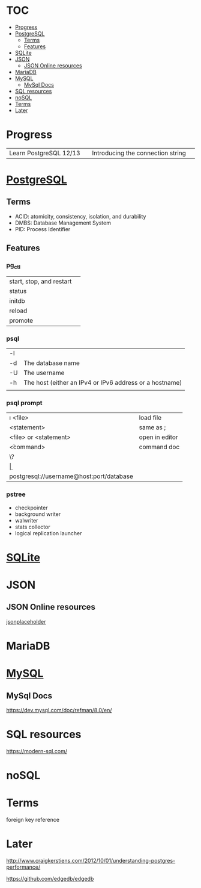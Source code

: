 #+TILE: Database - Annotation, Engines and more

* TOC
  :PROPERTIES:
  :TOC:      :include all :depth 2 :ignore this
  :END:
:CONTENTS:
- [[#progress][Progress]]
- [[#postgresql][PostgreSQL]]
  - [[#terms][Terms]]
  - [[#features][Features]]
- [[#sqlite][SQLite]]
- [[#json][JSON]]
  - [[#json-online-resources][JSON Online resources]]
- [[#mariadb][MariaDB]]
- [[#mysql][MySQL]]
  - [[#mysql-docs][MySql Docs]]
- [[#sql-resources][SQL resources]]
- [[#nosql][noSQL]]
- [[#terms][Terms]]
- [[#later][Later]]
:END:
* Progress
  |                        |   |                                   |   |
  |------------------------+---+-----------------------------------+---|
  | Learn PostgreSQL 12/13 |   | Introducing the connection string |   |

* [[https://www.postgresql.org/][PostgreSQL]]
** Terms
   - ACID: atomicity, consistency, isolation, and durability
   - DMBS: Database Management System
   - PID: Process Identifier
** Features
*** pg_ctl
    |                          |   |
    |--------------------------+---|
    | start, stop, and restart |   |
    | status                   |   |
    | initdb                   |   |
    | reload                   |   |
    | promote                  |   |
*** psql
    |    |                                                         |
    |----+---------------------------------------------------------|
    | -l |                                                         |
    | -d | The database name                                       |
    | -U | The username                                            |
    | -h | The host (either an IPv4 or IPv6 address or a hostname) |
    |    |                                                         |
*** psql prompt
    |                                          |                |
    |------------------------------------------+----------------|
    | \i <file>                                | load file      |
    | <statement> \g                           | same as ;      |
    | \e <file> or \e <statement>              | open in editor |
    | \h <command>                             | command doc    |
    | \?                                       |                |
    | \d                                       |                |
    | postgresql://username@host:port/database |                |
*** pstree
    - checkpointer
    - background writer
    - walwriter
    - stats collector
    - logical replication launcher
* [[https://sqlite.org/][SQLite]]
* JSON
** JSON Online resources
   [[https://jsonplaceholder.typicode.com/][jsonplaceholder]]
* MariaDB
* [[https://www.mysql.com/][MySQL]]
** MySql Docs
   https://dev.mysql.com/doc/refman/8.0/en/
* SQL resources
  https://modern-sql.com/

* noSQL
* Terms
  foreign key reference
* Later
  http://www.craigkerstiens.com/2012/10/01/understanding-postgres-performance/

  https://github.com/edgedb/edgedb
